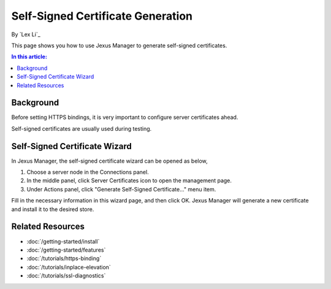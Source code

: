 Self-Signed Certificate Generation
==================================

By `Lex Li`_

This page shows you how to use Jexus Manager to generate self-signed certificates.

.. contents:: In this article:
  :local:
  :depth: 1

Background
----------
Before setting HTTPS bindings, it is very important to configure server certificates ahead. 

.. image:: _static/https_binding.png

Self-signed certificates are usually used during testing.

Self-Signed Certificate Wizard
------------------------------
In Jexus Manager, the self-signed certificate wizard can be opened as below,

#. Choose a server node in the Connections panel.
#. In the middle panel, click Server Certificates icon to open the management page.
#. Under Actions panel, click "Generate Self-Signed Certificate..." menu item.

.. image:: _static/self_signed.png

Fill in the necessary information in this wizard page, and then click OK. Jexus Manager will generate a new certificate and install it to the desired store.

Related Resources
-----------------

- :doc:`/getting-started/install`
- :doc:`/getting-started/features`
- :doc:`/tutorials/https-binding`
- :doc:`/tutorials/inplace-elevation`
- :doc:`/tutorials/ssl-diagnostics`